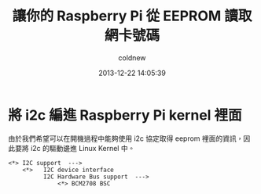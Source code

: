 #+TITLE: 讓你的 Raspberry Pi 從 EEPROM 讀取網卡號碼
#+AUTHOR: coldnew
#+EMAIL:  coldnew.tw@gmail.com
#+DATE:   2013-12-22 14:05:39
#+LANGUAGE: zh_TW
#+URL:    fcb56
#+OPTIONS: num:nil ^:nil
#+TAGS: raspberry_pi kernel linux

#+BLOGIT_TYPE: draft


* 將 i2c 編進 Raspberry Pi kernel 裡面

由於我們希望可以在開機過程中能夠使用 i2c 協定取得 eeprom 裡面的資訊，因
此要將 i2c 的驅動邊進 Linux Kernel 中。

#+BEGIN_EXAMPLE
  <*> I2C support  --->
      <*>   I2C device interface
            I2C Hardware Bus support  --->
                <*> BCM2708 BSC
#+END_EXAMPLE
